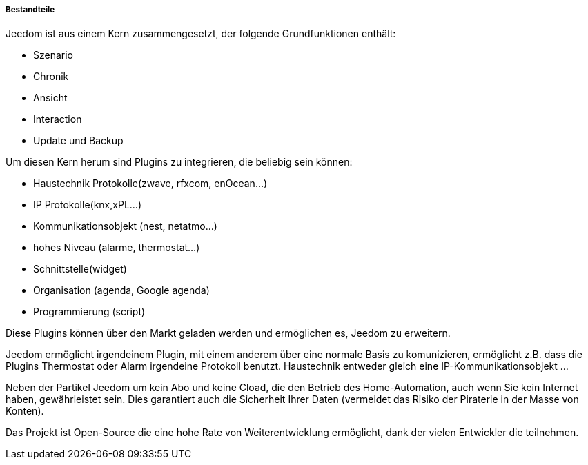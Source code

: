 ===== Bestandteile

Jeedom ist aus einem Kern zusammengesetzt, der folgende Grundfunktionen enthält: 

- Szenario
- Chronik
- Ansicht
- Interaction
- Update und Backup

Um diesen Kern herum sind Plugins zu integrieren, die beliebig sein können:
 
- Haustechnik Protokolle(zwave, rfxcom, enOcean...)
- IP Protokolle(knx,xPL...)
- Kommunikationsobjekt (nest, netatmo...)
- hohes Niveau (alarme, thermostat...)
- Schnittstelle(widget)
- Organisation (agenda, Google agenda)
- Programmierung (script)

Diese Plugins können über den Markt geladen werden und ermöglichen es, Jeedom zu erweitern.

Jeedom ermöglicht irgendeinem Plugin, mit einem anderem über eine normale Basis zu komunizieren, ermöglicht z.B. dass die Plugins Thermostat oder Alarm irgendeine Protokoll benutzt.
Haustechnik entweder gleich eine IP-Kommunikationsobjekt ...

Neben der Partikel Jeedom um kein Abo und keine Cload, die den Betrieb des Home-Automation, auch wenn Sie kein Internet haben, gewährleistet sein. Dies garantiert
auch die Sicherheit Ihrer Daten (vermeidet das Risiko der Piraterie in der Masse von Konten).

Das Projekt ist Open-Source die eine hohe Rate von Weiterentwicklung ermöglicht, dank der vielen Entwickler die teilnehmen.
